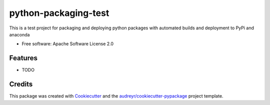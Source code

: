=====================
python-packaging-test
=====================

.. image:: https://api.travis-ci.org/s-weigand/python-packaging-test.svg?branch=master
    :target: https://travis-ci.org/s-weigand/python-packaging-test


This is a test project for packaging and deploying python packages with automated builds
and deployment to PyPi and anaconda


* Free software: Apache Software License 2.0


Features
--------

* TODO

Credits
-------

This package was created with Cookiecutter_ and the `audreyr/cookiecutter-pypackage`_ project template.

.. _Cookiecutter: https://github.com/audreyr/cookiecutter
.. _`audreyr/cookiecutter-pypackage`: https://github.com/cookiecutter/cookiecutter

